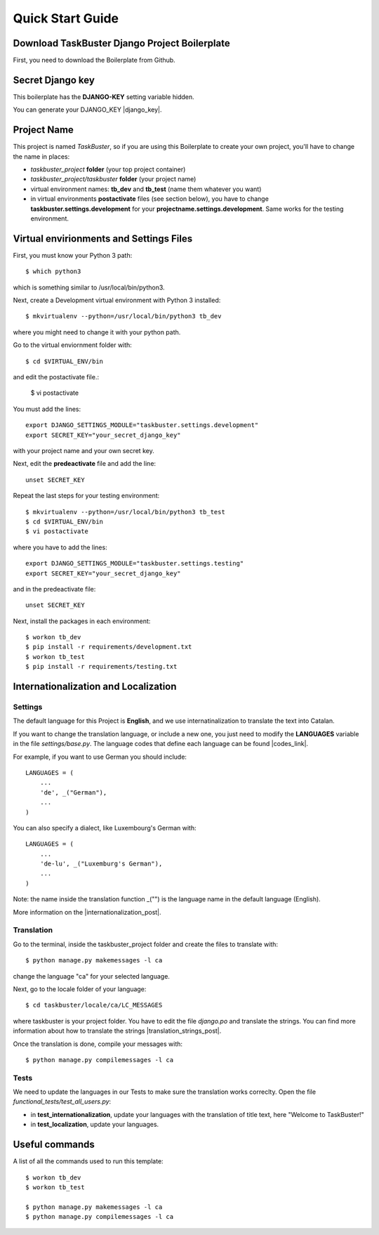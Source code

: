 Quick Start Guide
=================

Download TaskBuster Django Project Boilerplate
----------------------------------------------

First, you need to download the Boilerplate from Github.

Secret Django key
-----------------

This boilerplate has the **DJANGO-KEY**	setting variable hidden.

You can generate your DJANGO_KEY |django_key|.

.. |django_key| raw:: html
    
    <a href="http://www.miniwebtool.com/django-secret-key-generator"
    target="_blank">here</a>


Project Name
------------

This project is named *TaskBuster*, so if you are using this
Boilerplate to create your own project, you'll have to change
the name in places:

- *taskbuster_project* **folder** (your top project container)
- *taskbuster_project/taskbuster* **folder** (your project name)
- virtual environment names: **tb_dev** and **tb_test** (name them whatever you want)
- in virtual environments **postactivate** files (see section below), you have to change **taskbuster.settings.development** for your **projectname.settings.development**. Same works for the testing environment.

Virtual envirionments and Settings Files
----------------------------------------

First, you must know your Python 3 path::
 
    $ which python3
 
which is something similar to /usr/local/bin/python3.
 
Next, create a Development virtual environment with Python 3 installed::
 
    $ mkvirtualenv --python=/usr/local/bin/python3 tb_dev
 
where you might need to change it with your python path.
 
Go to the virtual enviornment folder with::
 
    $ cd $VIRTUAL_ENV/bin
 
and edit the postactivate file.:
 
    $ vi postactivate
 
You must add the lines: ::
 
    export DJANGO_SETTINGS_MODULE="taskbuster.settings.development"
    export SECRET_KEY="your_secret_django_key"
 
with your project name and your own secret key.
 
Next, edit the **predeactivate** file and add the line::
 
    unset SECRET_KEY
 
Repeat the last steps for your testing environment::
 
    $ mkvirtualenv --python=/usr/local/bin/python3 tb_test
    $ cd $VIRTUAL_ENV/bin
    $ vi postactivate
 
where you have to add the lines::
 
    export DJANGO_SETTINGS_MODULE="taskbuster.settings.testing"
    export SECRET_KEY="your_secret_django_key"
 
and in the predeactivate file::
 
    unset SECRET_KEY
 
Next, install the packages in each environment::
 
    $ workon tb_dev
    $ pip install -r requirements/development.txt
    $ workon tb_test
    $ pip install -r requirements/testing.txt
 
 
 
Internationalization and Localization
-------------------------------------
 
Settings
********
 
The default language for this Project is **English**, and we use internatinalization to translate the text into Catalan.
 
If you want to change the translation language, or include a new one, you just need to modify the **LANGUAGES** variable in the file *settings/base.py*. The language codes that define each language can be found |codes_link|.
 
.. |codes_link| raw:: html
 
    <a href="http://msdn.microsoft.com/en-us/library/ms533052(v=vs.85).aspx" target="_blank">here</a>
 
For example, if you want to use German you should include::
 
    LANGUAGES = (
        ...
        'de', _("German"),
        ...
    )
 
You can also specify a dialect, like Luxembourg's German with::
 
    LANGUAGES = (
        ...
        'de-lu', _("Luxemburg's German"),
        ...
    )
 
Note: the name inside the translation function _("") is the language name in the default language (English).
 
More information on the |internationalization_post|. 
 
.. |internationalization_post| raw:: html
 
    <a href="http://marinamele.com/taskbuster-django-tutorial/internationalization-localization-languages-time-zones" target="_blank">TaskBuster post</a>
 
 
Translation
***********
 
Go to the terminal, inside the taskbuster_project folder and create the files to translate with::
 
    $ python manage.py makemessages -l ca
 
change the language "ca" for your selected language.
 
Next, go to the locale folder of your language::
 
    $ cd taskbuster/locale/ca/LC_MESSAGES
 
where taskbuster is your project folder. You have to edit the file *django.po* and translate the strings. You can find more information about how to translate the strings |translation_strings_post|.
 
.. |translation_strings_post| raw:: html
 
    <a href="http://marinamele.com/taskbuster-django-tutorial/internationalization-localization-languages-time-zones#inter-translation" target="_blank">here</a>
 
Once the translation is done, compile your messages with::
 
    $ python manage.py compilemessages -l ca
 
 
 
Tests
*****
 
We need to update the languages in our Tests to make sure the translation works correclty. Open the file *functional_tests/test_all_users.py*:
 
- in **test_internationalization**, update your languages with the translation of title text, here "Welcome to TaskBuster!"
- in **test_localization**, update your languages.
 
 
 
Useful commands
---------------
 
A list of all the commands used to run this template::
 
    $ workon tb_dev
    $ workon tb_test
 
    $ python manage.py makemessages -l ca
    $ python manage.py compilemessages -l ca
